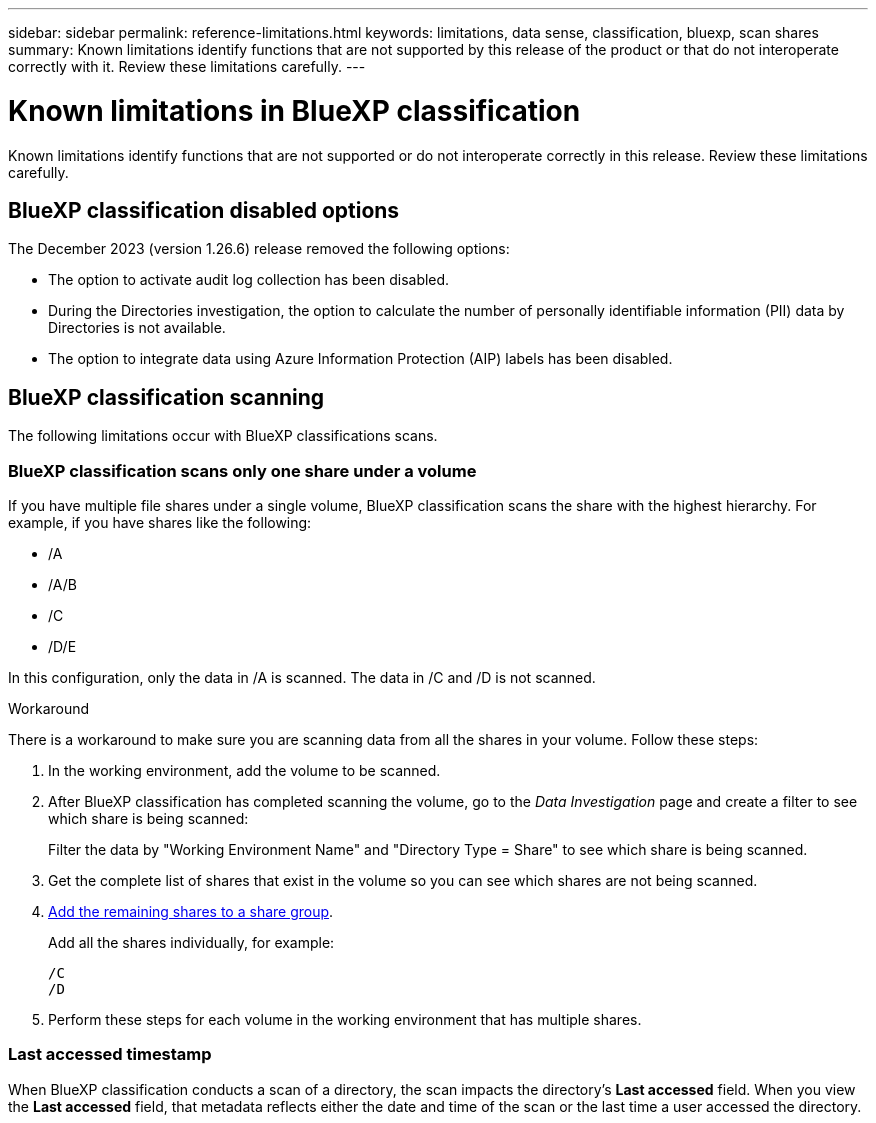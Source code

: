 ---
sidebar: sidebar
permalink: reference-limitations.html
keywords: limitations, data sense, classification, bluexp, scan shares
summary: Known limitations identify functions that are not supported by this release of the product or that do not interoperate correctly with it. Review these limitations carefully.
---

= Known limitations in BlueXP classification
:hardbreaks:
:nofooter:
:icons: font
:linkattrs:
:imagesdir: ./media/

[.lead]
Known limitations identify functions that are not supported or do not interoperate correctly in this release. Review these limitations carefully.

== BlueXP classification disabled options

The December 2023 (version 1.26.6) release removed the following options: 

* The option to activate audit log collection has been disabled. 
* During the Directories investigation, the option to calculate the number of personally identifiable information  (PII) data by Directories is not available. 
* The option to integrate data using Azure Information Protection (AIP) labels has been disabled. 

== BlueXP classification scanning

The following limitations occur with BlueXP classifications scans. 

=== BlueXP classification scans only one share under a volume

If you have multiple file shares under a single volume, BlueXP classification scans the share with the highest hierarchy. For example, if you have shares like the following:

* /A
* /A/B
* /C
* /D/E

In this configuration, only the data in /A is scanned. The data in /C and /D is not scanned.

.Workaround

There is a workaround to make sure you are scanning data from all the shares in your volume. Follow these steps:

. In the working environment, add the volume to be scanned.
. After BlueXP classification has completed scanning the volume, go to the _Data Investigation_ page and create a filter to see which share is being scanned:
+
Filter the data by "Working Environment Name" and "Directory Type = Share" to see which share is being scanned.
. Get the complete list of shares that exist in the volume so you can see which shares are not being scanned.
. link:task-scanning-file-shares.html[Add the remaining shares to a share group].
+
Add all the shares individually, for example:
+
 /C
 /D
 
. Perform these steps for each volume in the working environment that has multiple shares.

=== Last accessed timestamp  

When BlueXP classification conducts a scan of a directory, the scan impacts the directory's **Last accessed** field. When you view the **Last accessed** field, that metadata reflects either the date and time of the scan or the last time a user accessed the directory. 

// 2025 june 23, DSENSE-1337